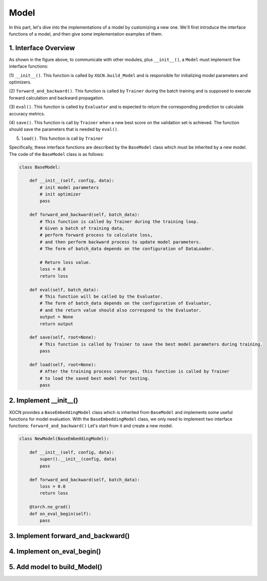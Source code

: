 Model
=========================


In this part, let's dive into the implementations of a model 
by customizing a new one. 
We'll first introduce the interface functions of a model, and then 
give some implementation examples of them. 


1. Interface Overview
-----------------------------

.. image:: ../asset/overview.jpg
  :width: 600
  :alt: key modules of XGCN

As shown in the figure above, to communicate with other modules, 
plus ``__init__()``, a ``Model`` must implement five interface functions: 

(1) ``__init__()``. This function is called by ``XGCN.build_Model`` 
and is responsible for initializing model parameters and optimizers. 

(2) ``forward_and_backward()``. This function is called by ``Trainer`` 
during the batch training and is supposed to execute forward calculation and 
backward propagation. 

(3) ``eval()``. This function is called by ``Evaluator`` and is expected to return 
the corresponding prediction to calculate accuracy metrics. 

(4) ``save()``. This function is call by ``Trainer`` when a new best score on the 
validation set is achieved. The function should save the parameters that is needed 
by ``eval()``. 

(5) ``load()``. This function is call by ``Trainer`` 


Specifically, these interface functions are described by the ``BaseModel`` class 
which must be inherited by a new model. 
The code of the ``BaseModel`` class is as follows: 

.. code:: python

    class BaseModel:
        
        def __init__(self, config, data):
            # init model parameters
            # init optimizer
            pass
        
        def forward_and_backward(self, batch_data):
            # This function is called by Trainer during the training loop. 
            # Given a batch of training data,
            # perform forward process to calculate loss, 
            # and then perform backward process to update model parameters.
            # The form of batch_data depends on the configuration of DataLoader. 

            # Return loss value.
            loss = 0.0
            return loss
        
        def eval(self, batch_data):
            # This function will be called by the Evaluator.
            # The form of batch_data depends on the configuration of Evaluator, 
            # and the return value should also correspond to the Evaluator.
            output = None
            return output
        
        def save(self, root=None):
            # This function is called by Trainer to save the best model parameters during training. 
            pass
        
        def load(self, root=None):
            # After the training process converges, this function is called by Trainer 
            # to load the saved best model for testing.
            pass


2. Implement __init__()
-----------------------------


XGCN provides a ``BaseEmbeddingModel`` class which is inherited from ``BaseModel`` 
and implements some useful functions for model evaluation. 
With the ``BaseEmbeddingModel`` class, we only need to implement two interface functions: 
``forward_and_backward()`` 
Let's start from it and create a new model. 


.. code:: python

    class NewModel(BaseEmbeddingModel):
        
        def __init__(self, config, data):
            super().__init__(config, data)
            pass
        
        def forward_and_backward(self, batch_data):
            loss = 0.0
            return loss
        
        @torch.no_grad()
        def on_eval_begin(self):
            pass

3. Implement forward_and_backward()
-----------------------------

4. Implement on_eval_begin()
-----------------------------

5. Add model to build_Model()
-----------------------------

